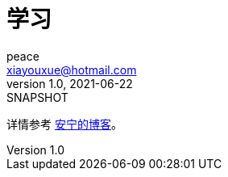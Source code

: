 = 学习
peace <xiayouxue@hotmail.com>
v1.0, 2021-06-22: SNAPSHOT
:app-name: peacetrue-learn


详情参考 https://peacetrue.cn/summarize/peacetrue-learn/index.html[安宁的博客^]。
